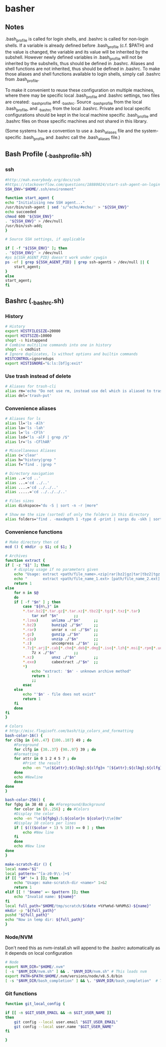 * basher
** Notes
   .bash_profile is called for login shells, and .bashrc is called for non-login shells. If a variable is already defined before .bash_profile (c.f. $PATH) and the value is changed, the variable and its value will be inherited by the subshell. However newly defined variables in .bash_profile will not be inherited by the subshells, thus should be defined in .bashrc. Aliases and shell functions are not inherited, thus should be defined in .bashrc. To make those aliases and shell functions available to login shells, simply call .bashrc from .bash_profile.

   To make it convenient to reuse these configuration on multiple machines, where there may be specific local .bash_profile and .bashrc settings, two files are created: ._bash_profile and ._bashrc. Source ._bash_profile from the local .bash_profile, and ._bashrc from the local .bashrc. Private and local specific configurations should be kept in the local machine specific .bash_profile and .bashrc files on those specific machines and not shared in this library.

(Some systems have a convention to use a .bash_aliases file and the system-specific .bash_profile and .bashrc call the .bash_aliases file.)

** Bash Profile (._bash_profile.sh)
   :PROPERTIES:
   :header-args: :tangle ~/._bash_profile.sh :comments org
   :END:
*** ssh
    #+BEGIN_SRC sh
      #http://mah.everybody.org/docs/ssh
      #https://stackoverflow.com/questions/18880024/start-ssh-agent-on-login
      SSH_ENV="$HOME/.ssh/environment"

      function start_agent {
	  echo "Initialising new SSH agent..."
	  /usr/bin/ssh-agent | sed 's/^echo/#echo/' > "${SSH_ENV}"
	  echo succeeded
	  chmod 600 "${SSH_ENV}"
	  . "${SSH_ENV}" > /dev/null
	  /usr/bin/ssh-add;
      }

      # Source SSH settings, if applicable

      if [ -f "${SSH_ENV}" ]; then
	  . "${SSH_ENV}" > /dev/null
	  #ps ${SSH_AGENT_PID} doesn't work under cywgin
	  ps -ef | grep ${SSH_AGENT_PID} | grep ssh-agent$ > /dev/null || {
	      start_agent;
	  }
      else
	  start_agent;
      fi

    #+END_SRC
     
** Bashrc (._bashrc.sh)
   :PROPERTIES:
   :header-args: :tangle ~/._bashrc.sh :comments org
   :END:

*** History
   #+BEGIN_SRC sh
     # History
     export HISTFILESIZE=20000
     export HISTSIZE=10000
     shopt -s histappend
     # Combine multiline commands into one in history
     shopt -s cmdhist
     # Ignore duplicates, ls without options and builtin commands
     HISTCONTROL=ignoredups
     export HISTIGNORE="&:ls:[bf]g:exit"

   #+END_SRC
*** Use trash instead of delete
   #+BEGIN_SRC sh
     # Aliases for trash-cli
     alias rm='echo "Do not use rm, instead use del which is aliased to trash-put"'
     alias del='trash-put'

   #+END_SRC
*** Convenience aliases
   #+BEGIN_SRC sh
     # Aliases for ls
     alias ll='ls -Alh'
     alias la='ls -lah'
     alias l='ls -CFlh'
     alias lsd="ls -alF | grep /$"
     alias lr='ls -CFlhAR'

     # Miscellaneous Aliases
     alias c='clear'
     alias h="history|grep "
     alias f="find . |grep "

     # Directory navigation
     alias ..='cd ..'
     alias ...='cd ../..'
     alias ....='cd ../../..'
     alias .....='cd ../../../..'

     # Files sizes
     alias diskspace="du -S | sort -n -r |more"

     # Show me the size (sorted) of only the folders in this directory
     alias folders="find . -maxdepth 1 -type d -print | xargs du -skh | sort -rn"

   #+END_SRC
*** Convenience functions
    #+BEGIN_SRC sh
      # Make directory then cd
      mcd () { mkdir -p $1; cd $1; }

      # Archives
      function extract {
	  if [ -z "$1" ]; then
	      # display usage if no parameters given
	      echo "Usage: extract <path/file_name>.<zip|rar|bz2|gz|tar|tbz2|tgz|Z|7z|xz|ex|tar.bz2|tar.gz|tar.xz>"
	      echo "       extract <path/file_name_1.ext> [path/file_name_2.ext] [path/file_name_3.ext]"
	      return 1
	  else
	      for n in $@
	      do
		  if [ -f "$n" ] ; then
		      case "${n%,}" in
			  ,*.tar.bz2|*.tar.gz|*.tar.xz|*.tbz2|*.tgz|*.txz|*.tar) 
			      tar xvf "$n"       ;;
			  ,*.lzma)      unlzma ./"$n"      ;;
			  ,*.bz2)       bunzip2 ./"$n"     ;;
			  ,*.rar)       unrar x -ad ./"$n" ;;
			  ,*.gz)        gunzip ./"$n"      ;;
			  ,*.zip)       unzip ./"$n"       ;;
			  ,*.z)         uncompress ./"$n"  ;;
			  ,*.7z|*.arj|*.cab|*.chm|*.deb|*.dmg|*.iso|*.lzh|*.msi|*.rpm|*.udf|*.wim|*.xar)
			      7z x ./"$n"        ;;
			  ,*.xz)        unxz ./"$n"        ;;
			  ,*.exe)       cabextract ./"$n"  ;;
			  ,*)
			      echo "extract: '$n' - unknown archive method"
			      return 1
			      ;;
		      esac
		  else
		      echo "'$n' - file does not exist"
		      return 1
		  fi
	      done
	  fi
      }

      # Colors
      # http://misc.flogisoft.com/bash/tip_colors_and_formatting
      bash-color-16() {
	  for clbg in {40..47} {100..107} 49 ; do
	      #Foreground
	      for clfg in {30..37} {90..97} 39 ; do
		  #Formatting
		  for attr in 0 1 2 4 5 7 ; do
		      #Print the result
		      echo -en "\e[${attr};${clbg};${clfg}m ^[${attr};${clbg};${clfg}m \e[0m"
		  done
		  echo #Newline
	      done
	  done
      }

      bash-color-256() {
	  for fgbg in 38 48 ; do #Foreground/Background
	      for color in {0..256} ; do #Colors
		  #Display the color
		  echo -en "\e[${fgbg};5;${color}m ${color}\t\e[0m"
		  #Display 10 colors per lines
		  if [ $((($color + 1) % 10)) == 0 ] ; then
		      echo #New line
		  fi
	      done
	      echo #New line
	  done
      }

      make-scratch-dir () {
	  local name="$1"
	  local pattern='^[a-z0-9\\-]+$'
	  if [[ "$#" != 1 ]]; then
	      echo "Usage: make-scratch-dir <name>" 1>&2
	      return 1
	  elif [[ ! "$name" =~ $pattern ]]; then
	      echo "Invalid name: ${name}"
	  fi
	  local full_path="$HOME/tmp/scratch/$(date +%Y%m%d-%H%M%S)-${name}"
	  mkdir -p "${full_path}"
	  pushd "${full_path}"
	  echo "Now in temp dir: ${full_path}"
      }

    #+END_SRC
*** Node/NVM
    Don't need this as nvm-install.sh will append to the .bashrc automatically as it depends on local configuration
   #+BEGIN_SRC sh :tangle no
     # Node
     export NVM_DIR="$HOME/.nvm"
     [ -s "$NVM_DIR/nvm.sh" ] && . "$NVM_DIR/nvm.sh" # This loads nvm
     export PATH=$PATH:$HOME/.nvm/versions/node/v8.5.0/bin
     [ -s "$NVM_DIR/bash_completion" ] && \. "$NVM_DIR/bash_completion"  # This loads nvm bash_completion
   #+END_SRC

*** Git functions
   #+BEGIN_SRC sh
     function git_local_config {

	 if [[ -n $GIT_USER_EMAIL && -n $GIT_USER_NAME ]]
	 then
	     git config --local user.email "$GIT_USER_EMAIL"
	     git config --local user.name "$GIT_USER_NAME"
	 fi

     }


   #+END_SRC
